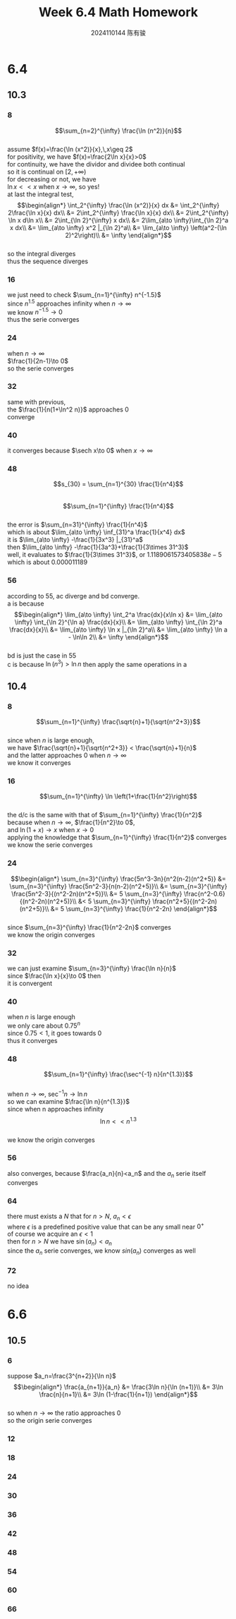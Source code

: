 #+TITLE: Week 6.4 Math Homework
#+AUTHOR: 2024110144 陈有骏
#+LATEX_COMPILER: xelatex
#+LATEX_CLASS: article
#+LATEX_CLASS_OPTIONS: [a4paper,10pt]
#+LATEX_HEADER: \usepackage[margin=0.5in]{geometry}
#+LATEX_HEADER: \usepackage{xeCJK}
#+LATEX_HEADER: \usepackage{fontspec}
#+LATEX_HEADER: \setCJKmainfont{WenQuanYi Zen Hei}
#+OPTIONS: \n:t toc:nil num:nil date:nil

#+begin_comment
6.4 Thomas 10.3 1-62 mod 8 finished
Thomas 10.4 1-72 mod 8
6.6 Thomas 10.5 1-66 mod 6
#+end_comment

* 6.4
** 10.3
*** 8
$$\sum_{n=2}^{\infty} \frac{\ln (n^2)}{n}$$
assume $f(x)=\frac{\ln (x^2)}{x},\,x\geq 2$
for positivity, we have $f(x)=\frac{2\ln x}{x}>0$
for continuity, we have the dividor and dividee both continual
so it is continual on $[2,+\infty)$
for decreasing or not, we have
$\ln x << x$ when $x\to \infty$, so yes!
at last the integral test,
$$\begin{align*}
\int_2^{\infty} \frac{\ln (x^2)}{x} dx
&= \int_2^{\infty} 2\frac{\ln x}{x} dx\\
&= 2\int_2^{\infty} \frac{\ln x}{x} dx\\
&= 2\int_2^{\infty} \ln x d\ln x\\
&= 2\int_{\ln 2}^{\infty} x dx\\
&= 2\lim_{a\to \infty}\int_{\ln 2}^a x dx\\
&= \lim_{a\to \infty} x^2 |_{\ln 2}^a\\
&= \lim_{a\to \infty} \left(a^2-(\ln 2)^2\right)\\
&= \infty
\end{align*}$$
so the integral diverges
thus the sequence diverges

*** 16
we just need to check $\sum_{n=1}^{\infty} n^{-1.5}$
since $n^1.5$ approaches infinity when $n\to\infty$
we know $n^{-1.5}\to 0$
thus the serie converges
*** 24
when $n\to\infty$
$\frac{1}{2n-1}\to 0$
so the serie converges
*** 32
same with previous,
the $\frac{1}{n(1+\ln^2 n)}$ approaches $0$
converge
*** 40
it converges because $\sech x\to 0$ when $x\to \infty$
*** 48
$$s_{30} = \sum_{n=1}^{30} \frac{1}{n^4}$$
$$\sum_{n=1}^{\infty} \frac{1}{n^4}$$
the error is $\sum_{n=31}^{\infty} \frac{1}{n^4}$
which is about $\lim_{a\to \infty} \inf_{31}^a \frac{1}{x^4} dx$
it is $\lim_{a\to \infty} -\frac{1}{3x^3} |_{31}^a$
then $\lim_{a\to \infty} -\frac{1}{3a^3}+\frac{1}{3\times 31^3}$
well, it evaluates to $\frac{1}{3\times 31^3}$, or $1.1189061573405838e-5$
which is about $0.000011189$
*** 56
according to $55$, ac diverge and bd converge.
a is because
$$\begin{align*}
\lim_{a\to \infty} \int_2^a \frac{dx}{x\ln x}
&= \lim_{a\to \infty} \int_{\ln 2}^{\ln a} \frac{dx}{x}\\
&= \lim_{a\to \infty} \int_{\ln 2}^a \frac{dx}{x}\\
&= \lim_{a\to \infty} \ln x |_{\ln 2}^a\\
&= \lim_{a\to \infty} \ln a - \ln\ln 2\\
&= \infty
\end{align*}$$
bd is just the case in $55$
c is because $\ln (n^3) > \ln n$ then apply the same operations in a
** 10.4
*** 8
$$\sum_{n=1}^{\infty} \frac{\sqrt{n}+1}{\sqrt{n^2+3}}$$
since when $n$ is large enough,
we have $\frac{\sqrt{n}+1}{\sqrt{n^2+3}} < \frac{\sqrt{n}+1}{n}$
and the latter approaches $0$ when $n\to\infty$
we know it converges
*** 16
$$\sum_{n=1}^{\infty} \ln \left(1+\frac{1}{n^2}\right)$$
the d/c is the same with that of $\sum_{n=1}^{\infty} \frac{1}{n^2}$
because when $n\to\infty$, $\frac{1}{n^2}\to 0$,
and $\ln (1+x) \to x$ when $x\to 0$
applying the knowledge that $\sum_{n=1}^{\infty} \frac{1}{n^2}$ converges
we know the serie converges
*** 24
$$\begin{align*}
\sum_{n=3}^{\infty} \frac{5n^3-3n}{n^2(n-2)(n^2+5)}
&= \sum_{n=3}^{\infty} \frac{5n^2-3}{n(n-2)(n^2+5)}\\
&= \sum_{n=3}^{\infty} \frac{5n^2-3}{(n^2-2n)(n^2+5)}\\
&= 5 \sum_{n=3}^{\infty} \frac{n^2-0.6}{(n^2-2n)(n^2+5)}\\
&< 5 \sum_{n=3}^{\infty} \frac{n^2+5}{(n^2-2n)(n^2+5)}\\
&= 5 \sum_{n=3}^{\infty} \frac{1}{n^2-2n}
\end{align*}$$
since $\sum_{n=3}^{\infty} \frac{1}{n^2-2n}$ converges
we know the origin converges
*** 32
we can just examine $\sum_{n=3}^{\infty} \frac{\ln n}{n}$
since $\frac{\ln x}{x}\to 0$ then
it is convergent
*** 40
when $n$ is large enough
we only care about $0.75^n$
since $0.75<1$, it goes towards $0$
thus it converges
*** 48
$$\sum_{n=1}^{\infty} \frac{\sec^{-1} n}{n^{1.3}}$$
when $n\to \infty$, $\sec^{-1} n\to \ln n$
so we can examine $\frac{\ln n}{n^{1.3}}$
since when n approaches infinity
$$\ln n << n^{1.3}$$
we know the origin converges
*** 56
also converges, because $\frac{a_n}{n}<a_n$ and the $a_n$ serie itself converges
*** 64
there must exists a $N$ that for $n>N$, $a_n<\epsilon$
where $\epsilon$ is a predefined positive value that can be any small near $0^+$
of course we acquire an $\epsilon<1$
then for $n>N$ we have $\sin (a_n) < a_n$
since the $a_n$ serie converges, we know $sin(a_n)$ converges as well
*** 72
no idea
* 6.6
** 10.5
*** 6
suppose $a_n=\frac{3^{n+2}}{\ln n}$
$$\begin{align*}
\frac{a_{n+1}}{a_n}
&= \frac{3\ln n}{\ln (n+1)}\\
&= 3\ln \frac{n}{n+1}\\
&= 3\ln (1-\frac{1}{n+1})
\end{align*}$$
so when $n\to \infty$ the ratio approaches $0$
so the origin serie converges
*** 12

*** 18
*** 24
*** 30
*** 36
*** 42
*** 48
*** 54
*** 60
*** 66
